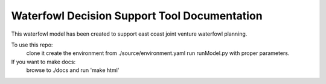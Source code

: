 Waterfowl Decision Support Tool Documentation
=============================================

This waterfowl model has been created to support east coast joint venture waterfowl planning.


To use this repo:
    clone it
    create the environment from ./source/environment.yaml
    run runModel.py with proper parameters.

If you want to make docs:
    browse to ./docs and run 'make html'
